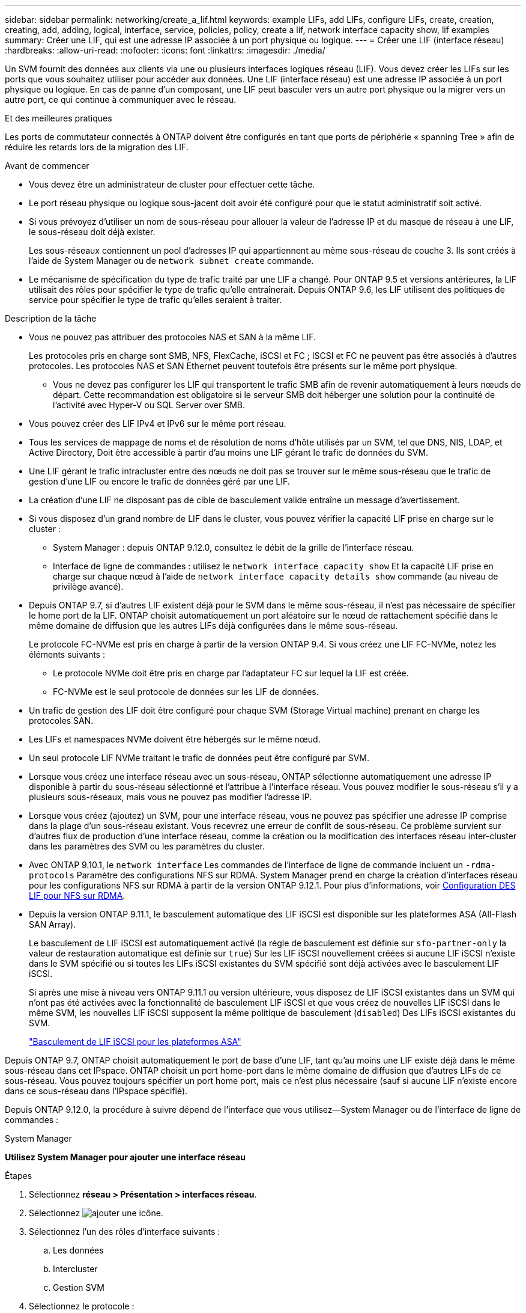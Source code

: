 ---
sidebar: sidebar 
permalink: networking/create_a_lif.html 
keywords: example LIFs, add LIFs, configure LIFs, create, creation, creating, add, adding, logical, interface, service, policies, policy, create a lif, network interface capacity show, lif examples 
summary: Créer une LIF, qui est une adresse IP associée à un port physique ou logique. 
---
= Créer une LIF (interface réseau)
:hardbreaks:
:allow-uri-read: 
:nofooter: 
:icons: font
:linkattrs: 
:imagesdir: ./media/


[role="lead"]
Un SVM fournit des données aux clients via une ou plusieurs interfaces logiques réseau (LIF). Vous devez créer les LIFs sur les ports que vous souhaitez utiliser pour accéder aux données. Une LIF (interface réseau) est une adresse IP associée à un port physique ou logique. En cas de panne d'un composant, une LIF peut basculer vers un autre port physique ou la migrer vers un autre port, ce qui continue à communiquer avec le réseau.

.Et des meilleures pratiques
Les ports de commutateur connectés à ONTAP doivent être configurés en tant que ports de périphérie « spanning Tree » afin de réduire les retards lors de la migration des LIF.

.Avant de commencer
* Vous devez être un administrateur de cluster pour effectuer cette tâche.
* Le port réseau physique ou logique sous-jacent doit avoir été configuré pour que le statut administratif soit activé.
* Si vous prévoyez d'utiliser un nom de sous-réseau pour allouer la valeur de l'adresse IP et du masque de réseau à une LIF, le sous-réseau doit déjà exister.
+
Les sous-réseaux contiennent un pool d'adresses IP qui appartiennent au même sous-réseau de couche 3. Ils sont créés à l'aide de System Manager ou de `network subnet create` commande.

* Le mécanisme de spécification du type de trafic traité par une LIF a changé. Pour ONTAP 9.5 et versions antérieures, la LIF utilisait des rôles pour spécifier le type de trafic qu'elle entraînerait. Depuis ONTAP 9.6, les LIF utilisent des politiques de service pour spécifier le type de trafic qu'elles seraient à traiter.


.Description de la tâche
* Vous ne pouvez pas attribuer des protocoles NAS et SAN à la même LIF.
+
Les protocoles pris en charge sont SMB, NFS, FlexCache, iSCSI et FC ; ISCSI et FC ne peuvent pas être associés à d'autres protocoles. Les protocoles NAS et SAN Ethernet peuvent toutefois être présents sur le même port physique.

+
** Vous ne devez pas configurer les LIF qui transportent le trafic SMB afin de revenir automatiquement à leurs nœuds de départ. Cette recommandation est obligatoire si le serveur SMB doit héberger une solution pour la continuité de l'activité avec Hyper-V ou SQL Server over SMB.


* Vous pouvez créer des LIF IPv4 et IPv6 sur le même port réseau.
* Tous les services de mappage de noms et de résolution de noms d'hôte utilisés par un SVM, tel que DNS, NIS, LDAP, et Active Directory, Doit être accessible à partir d'au moins une LIF gérant le trafic de données du SVM.
* Une LIF gérant le trafic intracluster entre des nœuds ne doit pas se trouver sur le même sous-réseau que le trafic de gestion d'une LIF ou encore le trafic de données géré par une LIF.
* La création d'une LIF ne disposant pas de cible de basculement valide entraîne un message d'avertissement.
* Si vous disposez d'un grand nombre de LIF dans le cluster, vous pouvez vérifier la capacité LIF prise en charge sur le cluster :
+
** System Manager : depuis ONTAP 9.12.0, consultez le débit de la grille de l'interface réseau.
** Interface de ligne de commandes : utilisez le `network interface capacity show` Et la capacité LIF prise en charge sur chaque nœud à l'aide de `network interface capacity details show` commande (au niveau de privilège avancé).


* Depuis ONTAP 9.7, si d'autres LIF existent déjà pour le SVM dans le même sous-réseau, il n'est pas nécessaire de spécifier le home port de la LIF. ONTAP choisit automatiquement un port aléatoire sur le nœud de rattachement spécifié dans le même domaine de diffusion que les autres LIFs déjà configurées dans le même sous-réseau.
+
Le protocole FC-NVMe est pris en charge à partir de la version ONTAP 9.4. Si vous créez une LIF FC-NVMe, notez les éléments suivants :

+
** Le protocole NVMe doit être pris en charge par l'adaptateur FC sur lequel la LIF est créée.
** FC-NVMe est le seul protocole de données sur les LIF de données.


* Un trafic de gestion des LIF doit être configuré pour chaque SVM (Storage Virtual machine) prenant en charge les protocoles SAN.
* Les LIFs et namespaces NVMe doivent être hébergés sur le même nœud.
* Un seul protocole LIF NVMe traitant le trafic de données peut être configuré par SVM.
* Lorsque vous créez une interface réseau avec un sous-réseau, ONTAP sélectionne automatiquement une adresse IP disponible à partir du sous-réseau sélectionné et l'attribue à l'interface réseau. Vous pouvez modifier le sous-réseau s'il y a plusieurs sous-réseaux, mais vous ne pouvez pas modifier l'adresse IP.
* Lorsque vous créez (ajoutez) un SVM, pour une interface réseau, vous ne pouvez pas spécifier une adresse IP comprise dans la plage d'un sous-réseau existant. Vous recevrez une erreur de conflit de sous-réseau. Ce problème survient sur d'autres flux de production d'une interface réseau, comme la création ou la modification des interfaces réseau inter-cluster dans les paramètres des SVM ou les paramètres du cluster.
* Avec ONTAP 9.10.1, le `network interface` Les commandes de l'interface de ligne de commande incluent un `-rdma-protocols` Paramètre des configurations NFS sur RDMA. System Manager prend en charge la création d'interfaces réseau pour les configurations NFS sur RDMA à partir de la version ONTAP 9.12.1. Pour plus d'informations, voir xref:../nfs-rdma/configure-lifs-task.html[Configuration DES LIF pour NFS sur RDMA].
* Depuis la version ONTAP 9.11.1, le basculement automatique des LIF iSCSI est disponible sur les plateformes ASA (All-Flash SAN Array).
+
Le basculement de LIF iSCSI est automatiquement activé (la règle de basculement est définie sur `sfo-partner-only` la valeur de restauration automatique est définie sur `true`) Sur les LIF iSCSI nouvellement créées si aucune LIF iSCSI n'existe dans le SVM spécifié ou si toutes les LIFs iSCSI existantes du SVM spécifié sont déjà activées avec le basculement LIF iSCSI.

+
Si après une mise à niveau vers ONTAP 9.11.1 ou version ultérieure, vous disposez de LIF iSCSI existantes dans un SVM qui n'ont pas été activées avec la fonctionnalité de basculement LIF iSCSI et que vous créez de nouvelles LIF iSCSI dans le même SVM, les nouvelles LIF iSCSI supposent la même politique de basculement (`disabled`) Des LIFs iSCSI existantes du SVM.

+
link:../san-admin/asa-iscsi-lif-fo-task.html["Basculement de LIF iSCSI pour les plateformes ASA"]



Depuis ONTAP 9.7, ONTAP choisit automatiquement le port de base d'une LIF, tant qu'au moins une LIF existe déjà dans le même sous-réseau dans cet IPspace. ONTAP choisit un port home-port dans le même domaine de diffusion que d'autres LIFs de ce sous-réseau. Vous pouvez toujours spécifier un port home port, mais ce n'est plus nécessaire (sauf si aucune LIF n'existe encore dans ce sous-réseau dans l'IPspace spécifié).

Depuis ONTAP 9.12.0, la procédure à suivre dépend de l'interface que vous utilisez--System Manager ou de l'interface de ligne de commandes :

[role="tabbed-block"]
====
.System Manager
--
*Utilisez System Manager pour ajouter une interface réseau*

.Étapes
. Sélectionnez *réseau > Présentation > interfaces réseau*.
. Sélectionnez image:icon_add.gif["ajouter une icône"].
. Sélectionnez l'un des rôles d'interface suivants :
+
.. Les données
.. Intercluster
.. Gestion SVM


. Sélectionnez le protocole :
+
.. SMB/CIFS ET NFS
.. ISCSI
.. FC
.. NVMe/FC
.. NVMe/TCP


. Nommez la LIF ou acceptez le nom généré par vos sélections précédentes.
. Acceptez le nœud de départ ou utilisez le menu déroulant pour en sélectionner un.
. Si au moins un sous-réseau est configuré dans l'IPspace du SVM sélectionné, la liste déroulante sous-réseau est affichée.
+
.. Si vous sélectionnez un sous-réseau, choisissez-le dans la liste déroulante.
.. Si vous continuez sans sous-réseau, la liste déroulante broadcast domain s'affiche :
+
... Spécifiez l'adresse IP. Si l'adresse IP est utilisée, un message d'avertissement s'affiche.
... Spécifiez un masque de sous-réseau.




. Sélectionnez le port d'accueil dans le domaine de diffusion, soit automatiquement (recommandé), soit en sélectionnant un dans le menu déroulant. Le contrôle du port Home s'affiche en fonction du domaine de diffusion ou de la sélection du sous-réseau.
. Enregistrez l'interface réseau.


--
.CLI
--
*Utilisez l'interface de ligne de commande pour créer une LIF*

.Étapes
. Déterminez les ports de broadcast domain que vous souhaitez utiliser pour le LIF.
+
`network port broadcast-domain show -ipspace _ipspace1_`

+
....
IPspace     Broadcast                       Update
Name        Domain name   MTU   Port List   Status Details
ipspace1
            default       1500
                                node1:e0d   complete
                                node1:e0e   complete
                                node2:e0d   complete
                                node2:e0e   complete
....
. Vérifiez que le sous-réseau que vous souhaitez utiliser pour les LIF contient suffisamment d'adresses IP inutilisées.
+
`network subnet show -ipspace _ipspace1_`

. Créez une ou plusieurs LIF sur les ports que vous souhaitez utiliser pour accéder aux données.
+
....
network interface create -vserver _SVM_name_ -lif _lif_name_ -service-policy _service_policy_name_ -home-node _node_name_ -home-port port_name {-address _IP_address_ - netmask _Netmask_value_ | -subnet-name _subnet_name_} -firewall- policy _policy_ -auto-revert {true|false}
....
+
** `-home-node` Est le nœud vers lequel la LIF renvoie lorsque `network interface revert` La commande est exécutée sur le LIF.
+
Vous pouvez également indiquer si la LIF doit revenir automatiquement au nœud home et au port home-port avec l'option -auto-revert.

** `-home-port` Est le port physique ou logique vers lequel la LIF renvoie lorsque `network interface revert` La commande est exécutée sur le LIF.
** Vous pouvez spécifier une adresse IP avec le `-address` et `-netmask` ou vous activez l'allocation à partir d'un sous-réseau avec `-subnet_name` option.
** Lors de l'utilisation d'un sous-réseau pour fournir l'adresse IP et le masque de réseau, si le sous-réseau a été défini avec une passerelle, une route par défaut vers cette passerelle est ajoutée automatiquement au SVM lorsqu'une LIF est créée à l'aide de ce sous-réseau.
** Si vous attribuez des adresses IP manuellement (sans utiliser de sous-réseau), vous devrez peut-être configurer une route par défaut vers une passerelle si des clients ou des contrôleurs de domaine se trouvent sur un autre sous-réseau IP. Le `network route create` La page man contient des informations sur la création d'une route statique au sein d'un SVM.
** `-auto-revert` Vous permet de spécifier si une LIF de données est automatiquement rétablie sur le nœud de rattachement en cas de démarrage, de modifications du statut de la base de données de gestion ou lors de la connexion réseau. Le paramètre par défaut est `false`, mais vous pouvez le définir sur `true` selon les stratégies de gestion de réseau de votre environnement.
**  `-service-policy` Depuis ONTAP 9.5, vous pouvez attribuer une policy de service pour la LIF avec le `-service-policy` option.
Lorsqu'une politique de services est spécifiée pour une LIF, cette règle est utilisée pour construire un rôle par défaut, une politique de basculement et une liste de protocoles de données pour la LIF. Dans ONTAP 9.5, les stratégies de service sont prises en charge uniquement pour les services de pairs intercluster et BGP. Dans ONTAP 9.6, vous pouvez créer des stratégies de service pour plusieurs services de données et de gestion.
** `-data-protocol` Permet de créer une LIF qui prend en charge les protocoles FCP ou NVMe/FC. Cette option n'est pas requise lors de la création d'une LIF IP.


. *Facultatif* : attribuez une adresse IPv6 dans l'option -address :
+
.. Utilisez la commande network npd prefix show pour afficher la liste des préfixes RA appris sur diverses interfaces.
+
Le `network ndp prefix show` la commande est disponible au niveau de privilège avancé.

.. Utiliser le format `prefix::id` Pour construire l'adresse IPv6 manuellement.
+
`prefix` est le préfixe utilisé sur les différentes interfaces.

+
Pour calculer le `id`, choisissez un nombre hexadécimal 64 bits aléatoire.



. Vérifier que la configuration de l'interface LIF est correcte.
+
`network interface show -vserver vs1`

+
....
          Logical    Status     Network         Current   Current Is
Vserver   Interface  Admin/Oper Address/Mask    Node      Port    Home
--------- ---------- ---------- --------------- --------- ------- ----
vs1
           lif1       up/up      10.0.0.128/24   node1     e0d     true
....
. Vérifiez que la configuration du groupe de basculement est la plus appropriée.
+
`network interface show -failover -vserver _vs1_`

+
....
         Logical    Home       Failover        Failover
Vserver  interface  Node:Port  Policy          Group
-------- ---------- ---------  ---------       --------
vs1
         lif1       node1:e0d  system-defined  ipspace1
Failover Targets: node1:e0d, node1:e0e, node2:e0d, node2:e0e
....
. Vérifiez que l'adresse IP configurée est accessible :


|===


| Pour vérifier... | Utiliser... 


| Adresse IPv4 | ping réseau 


| Adresse IPv6 | réseau ping6 
|===
.Exemples
La commande suivante crée une LIF et spécifie les valeurs d'adresse IP et de masque réseau à l'aide de `-address` et `-netmask` paramètres :

....
network interface create -vserver vs1.example.com -lif datalif1 -service-policy default-data-files -home-node node-4 -home-port e1c -address 192.0.2.145 -netmask 255.255.255.0 -auto-revert true
....
La commande suivante crée une LIF et attribue des valeurs d'adresse IP et de masque réseau à partir du sous-réseau spécifié (nommé client1_sub) :

....
network interface create -vserver vs3.example.com -lif datalif3 -service-policy default-data-files -home-node node-3 -home-port e1c -subnet-name client1_sub - auto-revert true
....
La commande suivante crée une LIF NVMe/FC et spécifie le `nvme-fc` protocole de données :

....
network interface create -vserver vs1.example.com -lif datalif1 -data-protocol nvme-fc -home-node node-4 -home-port 1c -address 192.0.2.145 -netmask 255.255.255.0 -auto-revert true
....
--
====